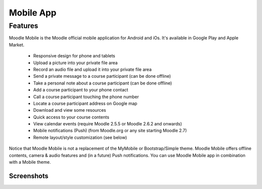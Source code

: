 .. _mobile_app:

Mobile App
===========

Features
----------
Moodle Mobile is the Moodle official mobile application for Android and iOs. It's available in Google Play and Apple Market.

    * Responsive design for phone and tablets
    * Upload a picture into your private file area
    * Record an audio file and upload it into your private file area
    * Send a private message to a course participant (can be done offline)
    * Take a personal note about a course participant (can be done offline)
    * Add a course participant to your phone contact
    * Call a course participant touching the phone number
    * Locate a course participant address on Google map
    * Download and view some resources
    * Quick access to your course contents
    * View calendar events (require Moodle 2.5.5 or Moodle 2.6.2 and onwards)
    * Mobile notifications (Push) (from Moodle.org or any site starting Moodle 2.7)
    * Remote layout/style customization (see below) 

Notice that Moodle Mobile is not a replacement of the MyMobile or Bootstrap/Simple theme. Moodle Mobile offers offline contents, camera & audio features and (in a future) Push notifications. You can use Moodle Mobile app in combination with a Mobile theme. 

Screenshots
^^^^^^^^^^^^^

.. image:: _images/homepage.png      

.. image:: _images/content.png     

.. image:: _images/activity.png

.. image:: _images/participant.png 

.. image:: _images/profile.png
